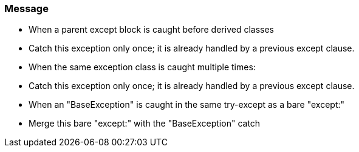 === Message

* When a parent except block is caught before derived classes
* Catch this exception only once; it is already handled by a previous except clause.
* When the same exception class is caught multiple times:
* Catch this exception only once; it is already handled by a previous except clause.
* When an "BaseException" is caught in the same try-except as a bare "except:"
* Merge this bare "except:" with the "BaseException" catch

